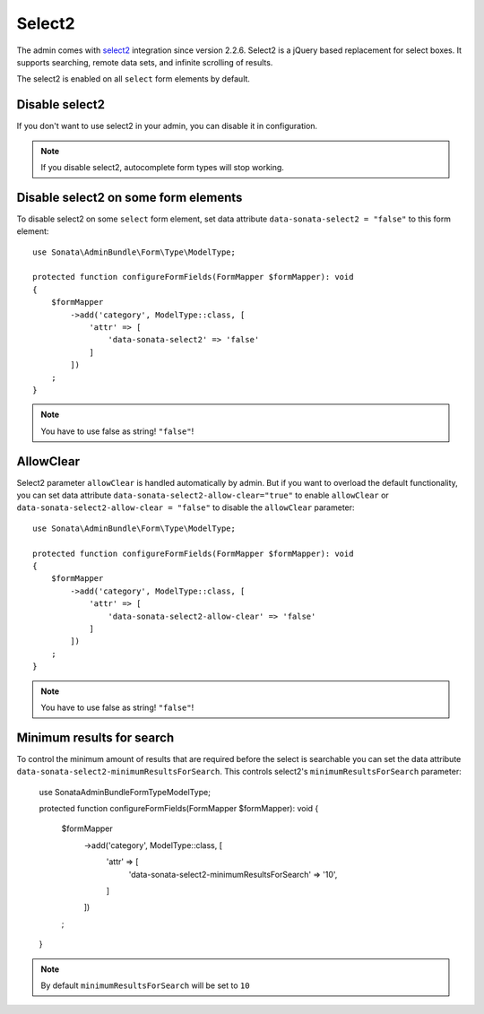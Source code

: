 Select2
=======

The admin comes with `select2 <https://select2.org/>`_ integration
since version 2.2.6. Select2 is a jQuery based replacement for select boxes.
It supports searching, remote data sets, and infinite scrolling of results.

The select2 is enabled on all ``select`` form elements by default.

Disable select2
---------------

If you don't want to use select2 in your admin, you can disable it in configuration.

.. configuration-block::

    .. code-block:: yaml

        # config/packages/sonata_admin.yaml

        sonata_admin:
            options:
                use_select2:    false # disable select2

.. note::

    If you disable select2, autocomplete form types will stop working.

Disable select2 on some form elements
-------------------------------------

To disable select2 on some ``select`` form element,
set data attribute ``data-sonata-select2 = "false"`` to this form element::

    use Sonata\AdminBundle\Form\Type\ModelType;

    protected function configureFormFields(FormMapper $formMapper): void
    {
        $formMapper
            ->add('category', ModelType::class, [
                'attr' => [
                    'data-sonata-select2' => 'false'
                ]
            ])
        ;
    }

.. note::

    You have to use false as string! ``"false"``!

AllowClear
----------

Select2 parameter ``allowClear`` is handled automatically by admin. But if you want
to overload the default functionality, you can set data attribute ``data-sonata-select2-allow-clear="true"``
to enable ``allowClear`` or ``data-sonata-select2-allow-clear = "false"`` to disable the ``allowClear`` parameter::

    use Sonata\AdminBundle\Form\Type\ModelType;

    protected function configureFormFields(FormMapper $formMapper): void
    {
        $formMapper
            ->add('category', ModelType::class, [
                'attr' => [
                    'data-sonata-select2-allow-clear' => 'false'
                ]
            ])
        ;
    }

.. note::

    You have to use false as string! ``"false"``!

Minimum results for search
--------------------------

To control the minimum amount of results that are required before the select is searchable you can set the data attribute ``data-sonata-select2-minimumResultsForSearch``. This controls select2's ``minimumResultsForSearch`` parameter:


    use Sonata\AdminBundle\Form\Type\ModelType;

    protected function configureFormFields(FormMapper $formMapper): void
    {
        $formMapper
            ->add('category', ModelType::class, [
                'attr' => [
                    'data-sonata-select2-minimumResultsForSearch' => '10',
                ]
            ])
        ;
    }

.. note::

    By default ``minimumResultsForSearch`` will be set to ``10``
